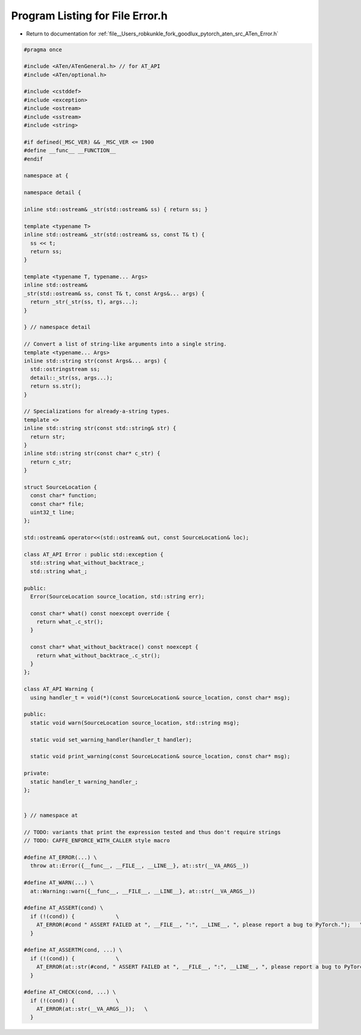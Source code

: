 
.. _program_listing_file__Users_robkunkle_fork_goodlux_pytorch_aten_src_ATen_Error.h:

Program Listing for File Error.h
================================

- Return to documentation for :ref:`file__Users_robkunkle_fork_goodlux_pytorch_aten_src_ATen_Error.h`

.. code-block:: cpp

   #pragma once
   
   #include <ATen/ATenGeneral.h> // for AT_API
   #include <ATen/optional.h>
   
   #include <cstddef>
   #include <exception>
   #include <ostream>
   #include <sstream>
   #include <string>
   
   #if defined(_MSC_VER) && _MSC_VER <= 1900
   #define __func__ __FUNCTION__
   #endif
   
   namespace at {
   
   namespace detail {
   
   inline std::ostream& _str(std::ostream& ss) { return ss; }
   
   template <typename T>
   inline std::ostream& _str(std::ostream& ss, const T& t) {
     ss << t;
     return ss;
   }
   
   template <typename T, typename... Args>
   inline std::ostream&
   _str(std::ostream& ss, const T& t, const Args&... args) {
     return _str(_str(ss, t), args...);
   }
   
   } // namespace detail
   
   // Convert a list of string-like arguments into a single string.
   template <typename... Args>
   inline std::string str(const Args&... args) {
     std::ostringstream ss;
     detail::_str(ss, args...);
     return ss.str();
   }
   
   // Specializations for already-a-string types.
   template <>
   inline std::string str(const std::string& str) {
     return str;
   }
   inline std::string str(const char* c_str) {
     return c_str;
   }
   
   struct SourceLocation {
     const char* function;
     const char* file;
     uint32_t line;
   };
   
   std::ostream& operator<<(std::ostream& out, const SourceLocation& loc);
   
   class AT_API Error : public std::exception {
     std::string what_without_backtrace_;
     std::string what_;
   
   public:
     Error(SourceLocation source_location, std::string err);
   
     const char* what() const noexcept override {
       return what_.c_str();
     }
   
     const char* what_without_backtrace() const noexcept {
       return what_without_backtrace_.c_str();
     }
   };
   
   class AT_API Warning {
     using handler_t = void(*)(const SourceLocation& source_location, const char* msg);
   
   public:
     static void warn(SourceLocation source_location, std::string msg);
   
     static void set_warning_handler(handler_t handler);
   
     static void print_warning(const SourceLocation& source_location, const char* msg);
   
   private:
     static handler_t warning_handler_;
   };
   
   
   } // namespace at
   
   // TODO: variants that print the expression tested and thus don't require strings
   // TODO: CAFFE_ENFORCE_WITH_CALLER style macro
   
   #define AT_ERROR(...) \
     throw at::Error({__func__, __FILE__, __LINE__}, at::str(__VA_ARGS__))
   
   #define AT_WARN(...) \
     at::Warning::warn({__func__, __FILE__, __LINE__}, at::str(__VA_ARGS__))
   
   #define AT_ASSERT(cond) \
     if (!(cond)) {             \
       AT_ERROR(#cond " ASSERT FAILED at ", __FILE__, ":", __LINE__, ", please report a bug to PyTorch.");   \
     }
   
   #define AT_ASSERTM(cond, ...) \
     if (!(cond)) {             \
       AT_ERROR(at::str(#cond, " ASSERT FAILED at ", __FILE__, ":", __LINE__, ", please report a bug to PyTorch. ", __VA_ARGS__));   \
     }
   
   #define AT_CHECK(cond, ...) \
     if (!(cond)) {             \
       AT_ERROR(at::str(__VA_ARGS__));   \
     }

